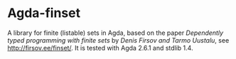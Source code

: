 * Agda-finset

A library for finite (listable) sets in Agda, based on the paper /Dependently typed programming with finite sets/ by /Denis Firsov and Tarmo Uustalu/, see [[http://firsov.ee/finset/]]. It is tested with Agda 2.6.1 and stdlib 1.4.
